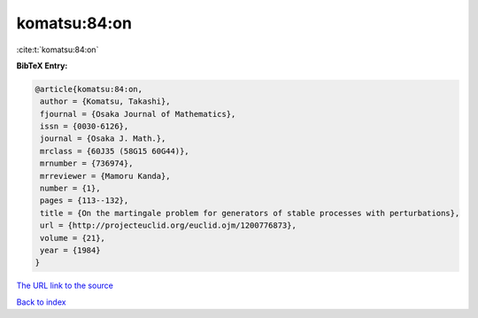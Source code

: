 komatsu:84:on
=============

:cite:t:`komatsu:84:on`

**BibTeX Entry:**

.. code-block:: bibtex

   @article{komatsu:84:on,
    author = {Komatsu, Takashi},
    fjournal = {Osaka Journal of Mathematics},
    issn = {0030-6126},
    journal = {Osaka J. Math.},
    mrclass = {60J35 (58G15 60G44)},
    mrnumber = {736974},
    mrreviewer = {Mamoru Kanda},
    number = {1},
    pages = {113--132},
    title = {On the martingale problem for generators of stable processes with perturbations},
    url = {http://projecteuclid.org/euclid.ojm/1200776873},
    volume = {21},
    year = {1984}
   }
`The URL link to the source <ttp://projecteuclid.org/euclid.ojm/1200776873}>`_


`Back to index <../By-Cite-Keys.html>`_
